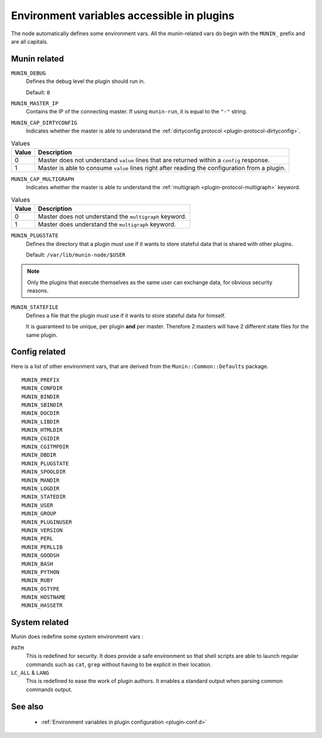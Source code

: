 .. _plugin-env:

=============================================
 Environment variables accessible in plugins
=============================================

.. index::
   pair: plugin; environment

The node automatically defines some environment vars. All the munin-related
vars do begin with the ``MUNIN_`` prefix and are all capitals.

Munin related
=============

``MUNIN_DEBUG``
  Defines the debug level the plugin should run in.

  Default: ``0``

``MUNIN_MASTER_IP``
  Contains the IP of the connecting master. If using ``munin-run``, it is equal
  to the ``"-"`` string.

``MUNIN_CAP_DIRTYCONFIG``
  Indicates whether the master is able to understand the :ref:`dirtyconfig protocol <plugin-protocol-dirtyconfig>`.

.. csv-table:: Values
	:header: "Value", "Description"

	"0", "Master does not understand ``value`` lines that are returned within a ``config`` response."
	"1", "Master is able to consume ``value`` lines right after reading the configuration from a plugin."

``MUNIN_CAP_MULTIGRAPH``
  Indicates whether the master is able to understand the :ref:`multigraph <plugin-protocol-multigraph>` keyword.

.. csv-table:: Values
	:header: "Value", "Description"

	"0", "Master does not understand the ``multigraph`` keyword."
	"1", "Master does understand the ``multigraph`` keyword."

.. _plugin-env-MUNIN_PLUGSTATE:

``MUNIN_PLUGSTATE``
  Defines the directory that a plugin must use if it wants to store
  stateful data that is shared with other plugins.

  Default: ``/var/lib/munin-node/$USER``

.. note::

  Only the plugins that execute themselves as the same user can exchange data,
  for obvious security reasons.

.. _plugin-env-MUNIN_STATEFILE:

``MUNIN_STATEFILE``
  Defines a file that the plugin must use if it wants to store
  stateful data for himself.

  It is guaranteed to be unique, per plugin **and** per master. Therefore 2
  masters will have 2 different state files for the same plugin.

Config related
==============

Here is a list of other environment vars, that are derived from the ``Munin::Common::Defaults`` package.

::

	MUNIN_PREFIX
	MUNIN_CONFDIR
	MUNIN_BINDIR
	MUNIN_SBINDIR
	MUNIN_DOCDIR
	MUNIN_LIBDIR
	MUNIN_HTMLDIR
	MUNIN_CGIDIR
	MUNIN_CGITMPDIR
	MUNIN_DBDIR
	MUNIN_PLUGSTATE
	MUNIN_SPOOLDIR
	MUNIN_MANDIR
	MUNIN_LOGDIR
	MUNIN_STATEDIR
	MUNIN_USER
	MUNIN_GROUP
	MUNIN_PLUGINUSER
	MUNIN_VERSION
	MUNIN_PERL
	MUNIN_PERLLIB
	MUNIN_GOODSH
	MUNIN_BASH
	MUNIN_PYTHON
	MUNIN_RUBY
	MUNIN_OSTYPE
	MUNIN_HOSTNAME
	MUNIN_HASSETR

System related
==============

Munin does redefine some system environment vars :

``PATH``
	This is redefined for security. It does provide a safe environment so
	that shell scripts are able to launch regular commands such as ``cat``,
	``grep`` without having to be explicit in their location.


``LC_ALL`` & ``LANG``
	This is redefined to ease the work of plugin authors. It enables a
	standard output when parsing common commands output.

See also
========

 * :ref:`Environment variables in plugin configuration <plugin-conf.d>`
